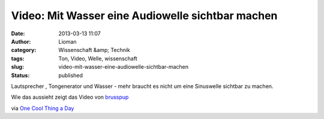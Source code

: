 Video: Mit Wasser eine Audiowelle sichtbar machen
#################################################
:date: 2013-03-13 11:07
:author: Lioman
:category: Wissenschaft &amp; Technik
:tags: Ton, Video, Welle, wissenschaft
:slug: video-mit-wasser-eine-audiowelle-sichtbar-machen
:status: published

Lautsprecher , Tongenerator und Wasser - mehr braucht es nicht um eine
Sinuswelle sichtbar zu machen.

Wie das aussieht zeigt das Video von
`brusspup <http://www.facebook.com/pages/Brusspup/158773774166995>`__

.. youtube:: uENITui5_jU
   :class: youtube-16x9

via `One Cool Thing a
Day <http://www.onecoolthingaday.com/today/2013/3/13/see-an-actual-sound-wave.html>`__

